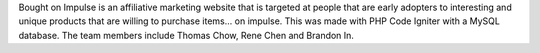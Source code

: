 Bought on Impulse is an affiliative marketing website that is targeted at people that are early adopters to interesting and unique products that are willing to purchase items... on impulse. This was made with PHP Code Igniter with a MySQL database. The team members include Thomas Chow, Rene Chen and Brandon In.
